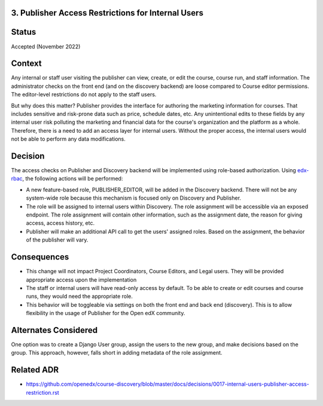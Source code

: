 3. Publisher Access Restrictions for Internal Users
----------------------------------------------------


Status
------

Accepted (November 2022)

Context
-------

Any internal or staff user visiting the publisher can view, create, or edit the course, course run, and staff information. 
The administrator checks on the front end (and on the discovery backend) are loose compared to Course editor permissions. The editor-level restrictions do not apply to the staff users.

But why does this matter? Publisher provides the interface for authoring the marketing information for courses. That includes sensitive and risk-prone data such as price, schedule dates, etc. Any unintentional edits to these fields by any internal user
risk polluting the marketing and financial data for the course's organization and the platform as a whole. Therefore, there is a need to add an access layer for internal users. Without the proper access, the internal users would not be able to perform any data modifications.

Decision
--------

The access checks on Publisher and Discovery backend will be implemented using role-based authorization. Using `edx-rbac`_, the following actions will be performed:

* A new feature-based role, PUBLISHER_EDITOR, will be added in the Discovery backend. There will not be any system-wide role because this mechanism is focused only on Discovery and Publisher. 
* The role will be assigned to internal users within Discovery. The role assignment will be accessible via an exposed endpoint. The role assignment will contain other information, such as the assignment date, the reason for giving access, access history, etc.
* Publisher will make an additional API call to get the users' assigned roles. Based on the assignment, the behavior of the publisher will vary.

 .. _edx-rbac: https://github.com/openedx/edx-rbac

Consequences
------------

* This change will not impact Project Coordinators, Course Editors, and Legal users. They will be provided appropriate access upon the implementation
* The staff or internal users will have read-only access by default. To be able to create or edit courses and course runs, they would need the appropriate role.
* This behavior will be toggleable via settings on both the front end and back end (discovery). This is to allow flexibility in the usage of Publisher for the Open edX community.

Alternates Considered
-----------------------

One option was to create a Django User group, assign the users to the new group, and make decisions based on the group. This approach, however, falls short in adding metadata of the role assignment.

Related ADR
------------

- https://github.com/openedx/course-discovery/blob/master/docs/decisions/0017-internal-users-publisher-access-restriction.rst
  